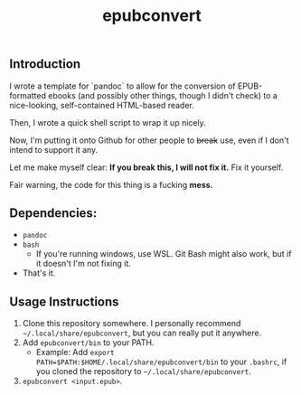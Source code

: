 #+TITLE: epubconvert
** Introduction
I wrote a template for `pandoc` to allow for the conversion of EPUB-formatted ebooks (and possibly other things, though I didn't check) to a nice-looking, self-contained HTML-based reader.

Then, I wrote a quick shell script to wrap it up nicely.

Now, I'm putting it onto Github for other people to +break+ use, even if I don't intend to support it any.

Let me make myself clear: *If you break this, I will not fix it.* Fix it yourself.

Fair warning, the code for this thing is a fucking *mess.*

** Dependencies:
- ~pandoc~
- ~bash~
  - If you're running windows, use WSL. Git Bash might also work, but if it doesn't I'm not fixing it.
- That's it.

** Usage Instructions
1. Clone this repository somewhere. I personally recommend =~/.local/share/epubconvert=, but you can really put it anywhere.
2. Add =epubconvert/bin= to your PATH.
   - Example: Add ~export PATH=$PATH:$HOME/.local/share/epubconvert/bin~ to your =.bashrc=, if you cloned the repository to =~/.local/share/epubconvert=.
3. =epubconvert <input.epub>=.
